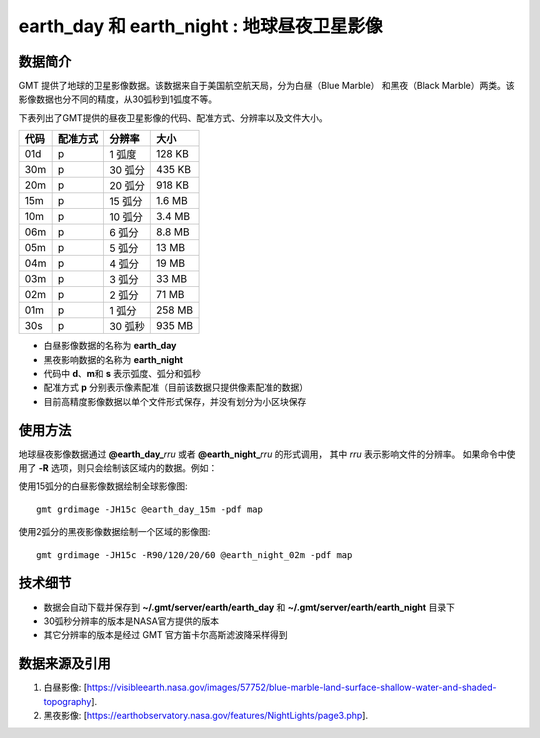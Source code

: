 earth_day 和 earth_night : 地球昼夜卫星影像
===========================================

.. gmtplot::
    :show-code: false
    :width: 80%
    :caption: 地球昼夜卫星影像

    gmt begin earth-image png,pdf
        gmt grdmath -Rd -I20m -r $(gmt solar -C -o0:1 -I+d2008-08-08T01:00) 2 DAYNIGHT = w.grd
        gmt grdmix @earth_day_20m @earth_night_20m -Ww.grd -Gview.tif
        gmt grdimage view.tif
        rm -f w.grd view.tif
    gmt end show


数据简介
--------

GMT 提供了地球的卫星影像数据。该数据来自于美国航空航天局，分为白昼（Blue Marble）
和黑夜（Black Marble）两类。该影像数据也分不同的精度，从30弧秒到1弧度不等。

下表列出了GMT提供的昼夜卫星影像的代码、配准方式、分辨率以及文件大小。

===== ========= ======== =========
代码  配准方式  分辨率    大小
===== ========= ======== =========
01d   p         1 弧度    128 KB
30m   p         30 弧分   435 KB
20m   p         20 弧分   918 KB
15m   p         15 弧分   1.6 MB
10m   p         10 弧分   3.4 MB
06m   p         6 弧分    8.8 MB
05m   p         5 弧分     13 MB
04m   p         4 弧分     19 MB
03m   p         3 弧分     33 MB
02m   p         2 弧分     71 MB
01m   p         1 弧分    258 MB
30s   p         30 弧秒   935 MB
===== ========= ======== =========

- 白昼影像数据的名称为 **earth_day**
- 黑夜影响数据的名称为 **earth_night**
- 代码中 **d**\ 、\ **m**\ 和 **s** 表示弧度、弧分和弧秒
- 配准方式 **p** 分别表示像素配准（目前该数据只提供像素配准的数据）
- 目前高精度影像数据以单个文件形式保存，并没有划分为小区块保存

使用方法
--------

地球昼夜影像数据通过 **@earth_day_**\ *rru* 或者 **@earth_night_**\ *rru* 的形式调用，
其中 *rru* 表示影响文件的分辨率。
如果命令中使用了 **-R** 选项，则只会绘制该区域内的数据。例如：

使用15弧分的白昼影像数据绘制全球影像图::

    gmt grdimage -JH15c @earth_day_15m -pdf map

使用2弧分的黑夜影像数据绘制一个区域的影像图::

    gmt grdimage -JH15c -R90/120/20/60 @earth_night_02m -pdf map

技术细节
--------

- 数据会自动下载并保存到 **~/.gmt/server/earth/earth_day** 和 **~/.gmt/server/earth/earth_night** 目录下
- 30弧秒分辨率的版本是NASA官方提供的版本
- 其它分辨率的版本是经过 GMT 官方笛卡尔高斯滤波降采样得到

数据来源及引用
--------------

#. 白昼影像: [https://visibleearth.nasa.gov/images/57752/blue-marble-land-surface-shallow-water-and-shaded-topography].
#. 黑夜影像: [https://earthobservatory.nasa.gov/features/NightLights/page3.php].
